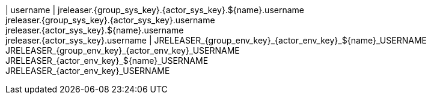 | username
| jreleaser.{group_sys_key}.{actor_sys_key}.${name}.username +
  jreleaser.{group_sys_key}.{actor_sys_key}.username +
  jreleaser.{actor_sys_key}.${name}.username +
  jreleaser.{actor_sys_key}.username
| JRELEASER_{group_env_key}_{actor_env_key}_${name}_USERNAME +
  JRELEASER_{group_env_key}_{actor_env_key}_USERNAME +
  JRELEASER_{actor_env_key}_${name}_USERNAME +
  JRELEASER_{actor_env_key}_USERNAME